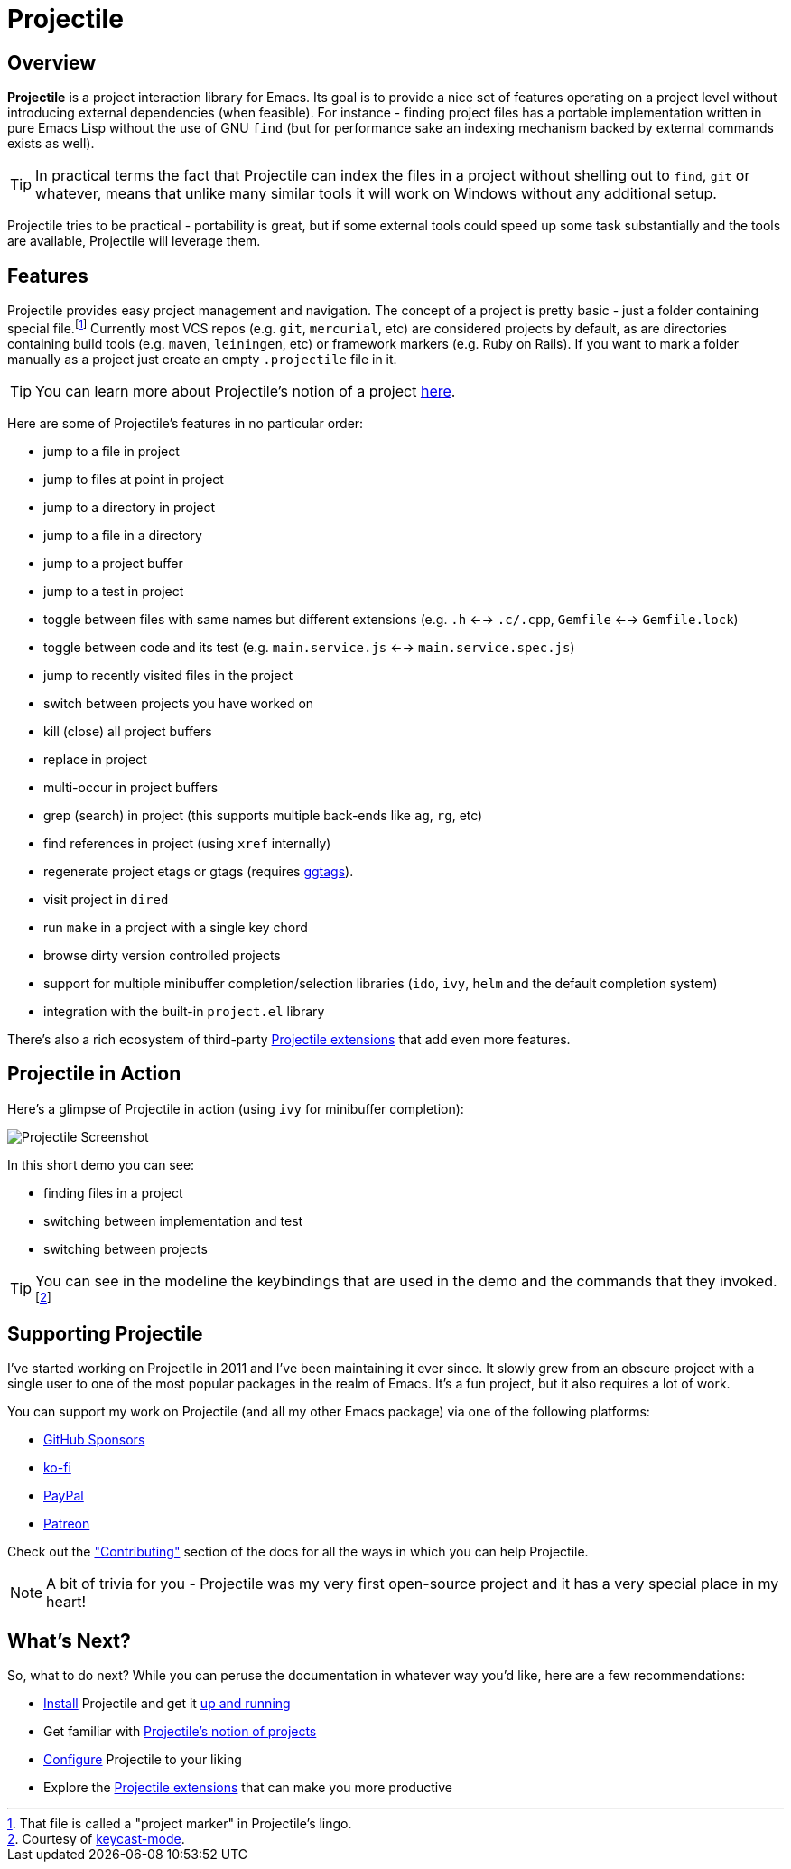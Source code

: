 = Projectile

== Overview

*Projectile* is a project interaction library for Emacs. Its goal is to
provide a nice set of features operating on a project level without
introducing external dependencies (when feasible). For instance -
finding project files has a portable implementation written in pure
Emacs Lisp without the use of GNU `find` (but for performance sake an
indexing mechanism backed by external commands exists as well).

TIP: In practical terms the fact that Projectile can index the files in
 a project without shelling out to `find`, `git` or whatever, means
 that unlike many similar tools it will work on Windows without any
 additional setup.

Projectile tries to be practical - portability is great, but if some
external tools could speed up some task substantially and the tools
are available, Projectile will leverage them.

== Features

Projectile provides easy project management and navigation. The
concept of a project is pretty basic - just a folder containing
special file.footnote:[That file is called a "project marker" in Projectile's lingo.] Currently most VCS repos (e.g. `git`, `mercurial`, etc)
are considered projects by default, as are directories containing
build tools (e.g. `maven`, `leiningen`, etc) or framework markers
(e.g. Ruby on Rails). If you want to mark a folder manually as a
project just create an empty `.projectile` file in it.

TIP: You can learn more about Projectile's notion of a project xref:projects.adoc[here].

Here are some of Projectile's features in no particular order:

* jump to a file in project
* jump to files at point in project
* jump to a directory in project
* jump to a file in a directory
* jump to a project buffer
* jump to a test in project
* toggle between files with same names but different extensions (e.g. `.h` <--> `.c/.cpp`, `Gemfile` <--> `Gemfile.lock`)
* toggle between code and its test (e.g. `main.service.js` <--> `main.service.spec.js`)
* jump to recently visited files in the project
* switch between projects you have worked on
* kill (close) all project buffers
* replace in project
* multi-occur in project buffers
* grep (search) in project (this supports multiple back-ends like `ag`, `rg`, etc)
* find references in project (using `xref` internally)
* regenerate project etags or gtags (requires https://github.com/leoliu/ggtags[ggtags]).
* visit project in `dired`
* run `make` in a project with a single key chord
* browse dirty version controlled projects
* support for multiple minibuffer completion/selection libraries (`ido`, `ivy`, `helm` and the default completion system)
* integration with the built-in `project.el` library

There's also a rich ecosystem of third-party xref:extensions[Projectile extensions] that add even more features.

== Projectile in Action

Here's a glimpse of Projectile in action (using `ivy` for minibuffer completion):

image::projectile-demo.gif[Projectile Screenshot]

In this short demo you can see:

* finding files in a project
* switching between implementation and test
* switching between projects

TIP: You can see in the modeline the keybindings that are used in the demo and
the commands that they invoked.footnote:[Courtesy of
https://metaredux.com/posts/2019/12/07/dead-simple-emacs-screencasts.html[keycast-mode].]

== Supporting Projectile

I've started working on Projectile in 2011 and I've been maintaining it ever since. It slowly grew from an obscure
project with a single user to one of the most popular packages in the realm of Emacs. It's a fun project,
but it also requires a lot of work.

You can support my work on Projectile (and all my other Emacs package) via one of the following platforms:

* https://github.com/sponsors/bbatsov[GitHub Sponsors]
* https://ko-fi.com/bbatsov[ko-fi]
* https://www.paypal.me/bbatsov[PayPal]
* https://www.patreon.com/bbatsov[Patreon]

Check out the xref:contributing.adoc["Contributing"] section of the docs for all the ways in which you can help
Projectile.

NOTE: A bit of trivia for you - Projectile was my very first open-source project and
 it has a very special place in my heart!

== What's Next?

So, what to do next? While you can peruse the documentation in whatever way you’d like, here are a few recommendations:

* xref:installation.adoc[Install] Projectile and get it xref:usage.adoc[up and running]
* Get familiar with xref:projects.adoc[Projectile's notion of projects]
* xref:configuration.adoc[Configure] Projectile to your liking
* Explore the xref:extensions.adoc[Projectile extensions] that can make you more productive
